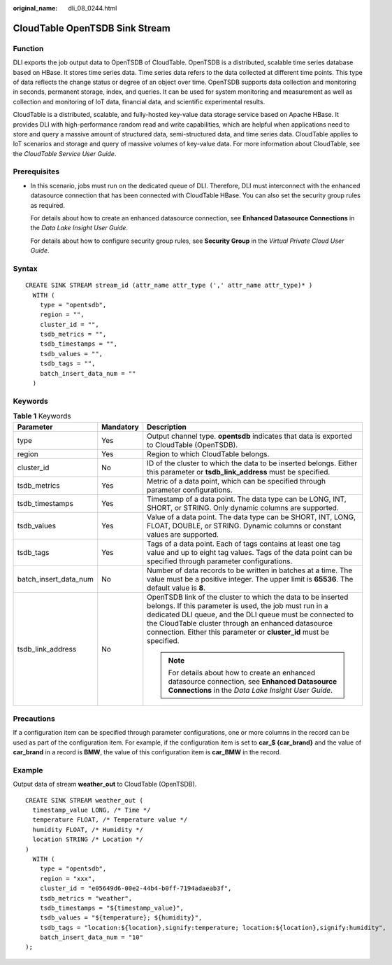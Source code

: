 :original_name: dli_08_0244.html

.. _dli_08_0244:

CloudTable OpenTSDB Sink Stream
===============================

Function
--------

DLI exports the job output data to OpenTSDB of CloudTable. OpenTSDB is a distributed, scalable time series database based on HBase. It stores time series data. Time series data refers to the data collected at different time points. This type of data reflects the change status or degree of an object over time. OpenTSDB supports data collection and monitoring in seconds, permanent storage, index, and queries. It can be used for system monitoring and measurement as well as collection and monitoring of IoT data, financial data, and scientific experimental results.

CloudTable is a distributed, scalable, and fully-hosted key-value data storage service based on Apache HBase. It provides DLI with high-performance random read and write capabilities, which are helpful when applications need to store and query a massive amount of structured data, semi-structured data, and time series data. CloudTable applies to IoT scenarios and storage and query of massive volumes of key-value data. For more information about CloudTable, see the *CloudTable Service User Guide*.

Prerequisites
-------------

-  In this scenario, jobs must run on the dedicated queue of DLI. Therefore, DLI must interconnect with the enhanced datasource connection that has been connected with CloudTable HBase. You can also set the security group rules as required.

   For details about how to create an enhanced datasource connection, see **Enhanced Datasource Connections** in the *Data Lake Insight User Guide*.

   For details about how to configure security group rules, see **Security Group** in the *Virtual Private Cloud User Guide*.

Syntax
------

::

   CREATE SINK STREAM stream_id (attr_name attr_type (',' attr_name attr_type)* )
     WITH (
       type = "opentsdb",
       region = "",
       cluster_id = "",
       tsdb_metrics = "",
       tsdb_timestamps = "",
       tsdb_values = "",
       tsdb_tags = "",
       batch_insert_data_num = ""
     )

Keywords
--------

.. table:: **Table 1** Keywords

   +-----------------------+-----------------------+------------------------------------------------------------------------------------------------------------------------------------------------------------------------------------------------------------------------------------------------------------------------------------------------------------------+
   | Parameter             | Mandatory             | Description                                                                                                                                                                                                                                                                                                      |
   +=======================+=======================+==================================================================================================================================================================================================================================================================================================================+
   | type                  | Yes                   | Output channel type. **opentsdb** indicates that data is exported to CloudTable (OpenTSDB).                                                                                                                                                                                                                      |
   +-----------------------+-----------------------+------------------------------------------------------------------------------------------------------------------------------------------------------------------------------------------------------------------------------------------------------------------------------------------------------------------+
   | region                | Yes                   | Region to which CloudTable belongs.                                                                                                                                                                                                                                                                              |
   +-----------------------+-----------------------+------------------------------------------------------------------------------------------------------------------------------------------------------------------------------------------------------------------------------------------------------------------------------------------------------------------+
   | cluster_id            | No                    | ID of the cluster to which the data to be inserted belongs. Either this parameter or **tsdb_link_address** must be specified.                                                                                                                                                                                    |
   +-----------------------+-----------------------+------------------------------------------------------------------------------------------------------------------------------------------------------------------------------------------------------------------------------------------------------------------------------------------------------------------+
   | tsdb_metrics          | Yes                   | Metric of a data point, which can be specified through parameter configurations.                                                                                                                                                                                                                                 |
   +-----------------------+-----------------------+------------------------------------------------------------------------------------------------------------------------------------------------------------------------------------------------------------------------------------------------------------------------------------------------------------------+
   | tsdb_timestamps       | Yes                   | Timestamp of a data point. The data type can be LONG, INT, SHORT, or STRING. Only dynamic columns are supported.                                                                                                                                                                                                 |
   +-----------------------+-----------------------+------------------------------------------------------------------------------------------------------------------------------------------------------------------------------------------------------------------------------------------------------------------------------------------------------------------+
   | tsdb_values           | Yes                   | Value of a data point. The data type can be SHORT, INT, LONG, FLOAT, DOUBLE, or STRING. Dynamic columns or constant values are supported.                                                                                                                                                                        |
   +-----------------------+-----------------------+------------------------------------------------------------------------------------------------------------------------------------------------------------------------------------------------------------------------------------------------------------------------------------------------------------------+
   | tsdb_tags             | Yes                   | Tags of a data point. Each of tags contains at least one tag value and up to eight tag values. Tags of the data point can be specified through parameter configurations.                                                                                                                                         |
   +-----------------------+-----------------------+------------------------------------------------------------------------------------------------------------------------------------------------------------------------------------------------------------------------------------------------------------------------------------------------------------------+
   | batch_insert_data_num | No                    | Number of data records to be written in batches at a time. The value must be a positive integer. The upper limit is **65536**. The default value is **8**.                                                                                                                                                       |
   +-----------------------+-----------------------+------------------------------------------------------------------------------------------------------------------------------------------------------------------------------------------------------------------------------------------------------------------------------------------------------------------+
   | tsdb_link_address     | No                    | OpenTSDB link of the cluster to which the data to be inserted belongs. If this parameter is used, the job must run in a dedicated DLI queue, and the DLI queue must be connected to the CloudTable cluster through an enhanced datasource connection. Either this parameter or **cluster_id** must be specified. |
   |                       |                       |                                                                                                                                                                                                                                                                                                                  |
   |                       |                       | .. note::                                                                                                                                                                                                                                                                                                        |
   |                       |                       |                                                                                                                                                                                                                                                                                                                  |
   |                       |                       |    For details about how to create an enhanced datasource connection, see **Enhanced Datasource Connections** in the *Data Lake Insight User Guide*.                                                                                                                                                             |
   +-----------------------+-----------------------+------------------------------------------------------------------------------------------------------------------------------------------------------------------------------------------------------------------------------------------------------------------------------------------------------------------+

Precautions
-----------

If a configuration item can be specified through parameter configurations, one or more columns in the record can be used as part of the configuration item. For example, if the configuration item is set to **car_$ {car_brand}** and the value of **car_brand** in a record is **BMW**, the value of this configuration item is **car_BMW** in the record.

Example
-------

Output data of stream **weather_out** to CloudTable (OpenTSDB).

::

   CREATE SINK STREAM weather_out (
     timestamp_value LONG, /* Time */
     temperature FLOAT, /* Temperature value */
     humidity FLOAT, /* Humidity */
     location STRING /* Location */
   )
     WITH (
       type = "opentsdb",
       region = "xxx",
       cluster_id = "e05649d6-00e2-44b4-b0ff-7194adaeab3f",
       tsdb_metrics = "weather",
       tsdb_timestamps = "${timestamp_value}",
       tsdb_values = "${temperature}; ${humidity}",
       tsdb_tags = "location:${location},signify:temperature; location:${location},signify:humidity",
       batch_insert_data_num = "10"
   );
